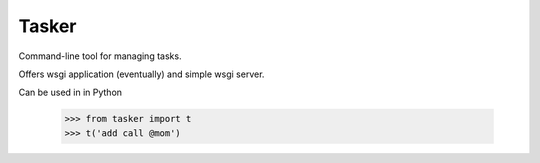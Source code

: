 Tasker
------

Command-line tool for managing tasks.

Offers wsgi application (eventually) and simple wsgi server.

Can be used in in Python

    >>> from tasker import t
    >>> t('add call @mom')

